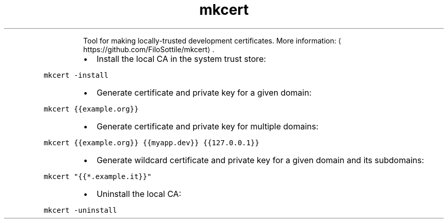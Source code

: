 .TH mkcert
.PP
.RS
Tool for making locally\-trusted development certificates.
More information: \[la]https://github.com/FiloSottile/mkcert\[ra]\&.
.RE
.RS
.IP \(bu 2
Install the local CA in the system trust store:
.RE
.PP
\fB\fCmkcert \-install\fR
.RS
.IP \(bu 2
Generate certificate and private key for a given domain:
.RE
.PP
\fB\fCmkcert {{example.org}}\fR
.RS
.IP \(bu 2
Generate certificate and private key for multiple domains:
.RE
.PP
\fB\fCmkcert {{example.org}} {{myapp.dev}} {{127.0.0.1}}\fR
.RS
.IP \(bu 2
Generate wildcard certificate and private key for a given domain and its subdomains:
.RE
.PP
\fB\fCmkcert "{{*.example.it}}"\fR
.RS
.IP \(bu 2
Uninstall the local CA:
.RE
.PP
\fB\fCmkcert \-uninstall\fR
